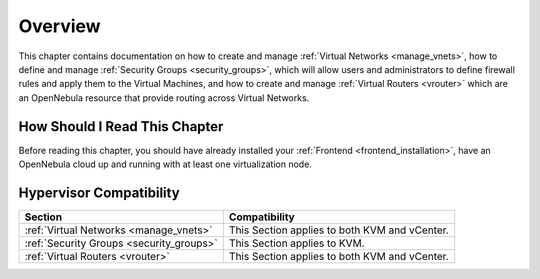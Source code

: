 ================================================================================
Overview
================================================================================

This chapter contains documentation on how to create and manage  :ref:`Virtual Networks <manage_vnets>`, how to define and manage :ref:`Security Groups <security_groups>`, which will allow users and administrators to define firewall rules and apply them to the Virtual Machines, and how to create and manage :ref:`Virtual Routers <vrouter>` which are an OpenNebula resource that provide routing across Virtual Networks.

How Should I Read This Chapter
================================================================================

Before reading this chapter, you should have already installed your :ref:`Frontend <frontend_installation>`, have an OpenNebula cloud up and running with at least one virtualization node.

Hypervisor Compatibility
================================================================================

+-------------------------------------------------+-----------------------------------------------+
|                     Section                     |                 Compatibility                 |
+=================================================+===============================================+
| :ref:`Virtual Networks <manage_vnets>`          | This Section applies to both KVM and vCenter. |
+-------------------------------------------------+-----------------------------------------------+
| :ref:`Security Groups <security_groups>`        | This Section applies to KVM.                  |
+-------------------------------------------------+-----------------------------------------------+
| :ref:`Virtual Routers <vrouter>`                | This Section applies to both KVM and vCenter. |
+-------------------------------------------------+-----------------------------------------------+
